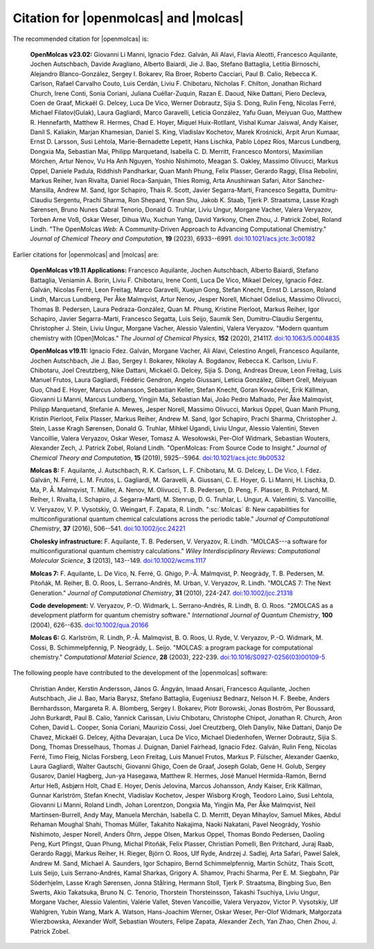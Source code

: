Citation for |openmolcas| and |molcas|
======================================

The recommended citation for |openmolcas| is:

  **OpenMolcas v23.02:** Giovanni Li Manni, Ignacio Fdez. Galván, Ali Alavi,
  Flavia Aleotti, Francesco Aquilante, Jochen Autschbach, Davide Avagliano,
  Alberto Baiardi, Jie J. Bao, Stefano Battaglia, Letitia Birnoschi, Alejandro
  Blanco-González, Sergey I. Bokarev, Ria Broer, Roberto Cacciari, Paul B.
  Calio, Rebecca K. Carlson, Rafael Carvalho Couto, Luis Cerdán, Liviu F.
  Chibotaru, Nicholas F. Chilton, Jonathan Richard Church, Irene Conti, Sonia
  Coriani, Juliana Cuéllar-Zuquin, Razan E. Daoud, Nike Dattani, Piero Decleva,
  Coen de Graaf, Mickaël G. Delcey, Luca De Vico, Werner Dobrautz, Sijia S.
  Dong, Rulin Feng, Nicolas Ferré, Michael Filatov(Gulak), Laura Gagliardi,
  Marco Garavelli, Leticia González, Yafu Guan, Meiyuan Guo, Matthew R.
  Hennefarth, Matthew R. Hermes, Chad E. Hoyer, Miquel Huix-Rotllant, Vishal
  Kumar Jaiswal, Andy Kaiser, Danil S. Kaliakin, Marjan Khamesian, Daniel S.
  King, Vladislav Kochetov, Marek Krośnicki, Arpit Arun Kumaar, Ernst D.
  Larsson, Susi Lehtola, Marie-Bernadette Lepetit, Hans Lischka, Pablo López
  Ríos, Marcus Lundberg, Dongxia Ma, Sebastian Mai, Philipp Marquetand,
  Isabella C. D. Merritt, Francesco Montorsi, Maximilian Mörchen, Artur Nenov,
  Vu Ha Anh Nguyen, Yoshio Nishimoto, Meagan S. Oakley, Massimo Olivucci,
  Markus Oppel, Daniele Padula, Riddhish Pandharkar, Quan Manh Phung, Felix
  Plasser, Gerardo Raggi, Elisa Rebolini, Markus Reiher, Ivan Rivalta, Daniel
  Roca-Sanjuán, Thies Romig, Arta Anushirwan Safari, Aitor Sánchez-Mansilla,
  Andrew M. Sand, Igor Schapiro, Thais R. Scott, Javier Segarra-Martí,
  Francesco Segatta, Dumitru-Claudiu Sergentu, Prachi Sharma, Ron Shepard,
  Yinan Shu, Jakob K. Staab, Tjerk P. Straatsma, Lasse Kragh Sørensen, Bruno
  Nunes Cabral Tenorio, Donald G. Truhlar, Liviu Ungur, Morgane Vacher, Valera
  Veryazov, Torben Arne Voß, Oskar Weser, Dihua Wu, Xuchun Yang, David Yarkony,
  Chen Zhou, J. Patrick Zobel, Roland Lindh. "The OpenMolcas *Web*: A
  Community-Driven Approach to Advancing Computational Chemistry." *Journal of
  Chemical Theory and Computation*, **19** (2023), 6933--6991.
  `doi:10.1021/acs.jctc.3c00182 <https://doi.org/10.1021/acs.jctc.3c00182>`_

Earlier citations for |openmolcas| and |molcas| are:

  **OpenMolcas v19.11 Applications:** Francesco Aquilante, Jochen Autschbach,
  Alberto Baiardi, Stefano Battaglia, Veniamin A. Borin, Liviu F. Chibotaru,
  Irene Conti, Luca De Vico, Mikael Delcey, Ignacio Fdez. Galván, Nicolas
  Ferré, Leon Freitag, Marco Garavelli, Xuejun Gong, Stefan Knecht, Ernst D.
  Larsson, Roland Lindh, Marcus Lundberg, Per Åke Malmqvist, Artur Nenov,
  Jesper Norell, Michael Odelius, Massimo Olivucci, Thomas B. Pedersen, Laura
  Pedraza-González, Quan M. Phung, Kristine Pierloot, Markus Reiher, Igor
  Schapiro, Javier Segarra-Martí, Francesco Segatta, Luis Seijo, Saumik Sen,
  Dumitru-Claudiu Sergentu, Christopher J. Stein, Liviu Ungur, Morgane Vacher,
  Alessio Valentini, Valera Veryazov. "Modern quantum chemistry with
  [Open]Molcas." *The Journal of Chemical Physics*, **152** (2020), 214117.
  `doi:10.1063/5.0004835 <https://doi.org/10.1063/5.0004835>`_

  **OpenMolcas v19.11:** Ignacio Fdez. Galván, Morgane Vacher, Ali Alavi,
  Celestino Angeli, Francesco Aquilante, Jochen Autschbach, Jie J. Bao, Sergey
  I. Bokarev, Nikolay A. Bogdanov, Rebecca K. Carlson, Liviu F. Chibotaru, Joel
  Creutzberg, Nike Dattani, Mickaël G. Delcey, Sijia S. Dong, Andreas Dreuw,
  Leon Freitag, Luis Manuel Frutos, Laura Gagliardi, Frédéric Gendron, Angelo
  Giussani, Leticia González, Gilbert Grell, Meiyuan Guo, Chad E. Hoyer, Marcus
  Johansson, Sebastian Keller, Stefan Knecht, Goran Kovačević, Erik Källman,
  Giovanni Li Manni, Marcus Lundberg, Yingjin Ma, Sebastian Mai, João Pedro
  Malhado, Per Åke Malmqvist, Philipp Marquetand, Stefanie A. Mewes, Jesper
  Norell, Massimo Olivucci, Markus Oppel, Quan Manh Phung, Kristin Pierloot,
  Felix Plasser, Markus Reiher, Andrew M. Sand, Igor Schapiro, Prachi Sharma,
  Christopher J. Stein, Lasse Kragh Sørensen, Donald G. Truhlar, Mihkel Ugandi,
  Liviu Ungur, Alessio Valentini, Steven Vancoillie, Valera Veryazov, Oskar
  Weser, Tomasz A. Wesołowski, Per-Olof Widmark, Sebastian Wouters, Alexander
  Zech, J. Patrick Zobel, Roland Lindh. "OpenMolcas: From Source Code to
  Insight." *Journal of Chemical Theory and Computation*, **15** (2019),
  5925--5964. `doi:10.1021/acs.jctc.9b00532
  <https://doi.org/10.1021/acs.jctc.9b00532>`_

  **Molcas 8:** F. Aquilante, J. Autschbach, R. K. Carlson, L. F. Chibotaru, M.
  G. Delcey, L. De Vico, I. Fdez. Galván, N. Ferré, L. M. Frutos, L. Gagliardi,
  M. Garavelli, A. Giussani, C. E. Hoyer, G. Li Manni, H. Lischka, D. Ma, P. Å.
  Malmqvist, T. Müller, A. Nenov, M. Olivucci, T. B. Pedersen, D. Peng, F.
  Plasser, B. Pritchard, M. Reiher, I. Rivalta, I. Schapiro, J. Segarra-Martí, M.
  Stenrup, D. G. Truhlar, L. Ungur, A. Valentini, S. Vancoillie, V. Veryazov, V.
  P. Vysotskiy, O. Weingart, F. Zapata, R. Lindh. ":sc:`Molcas` 8: New
  capabilities for multiconfigurational quantum chemical calculations across the
  periodic table." *Journal of Computational Chemistry*, **37** (2016), 506--541.
  `doi:10.1002/jcc.24221 <https://doi.org/10.1002/jcc.24221>`_

  **Cholesky infrastructure:** F. Aquilante, T. B. Pedersen, V. Veryazov, R.
  Lindh. "MOLCAS---a software for multiconfigurational quantum chemistry
  calculations." *Wiley Interdisciplinary Reviews: Computational Molecular
  Science*, **3** (2013), 143--149. `doi:10.1002/wcms.1117
  <https://doi.org/10.1002/wcms.1117>`_

  **Molcas 7:** F. Aquilante, L. De Vico, N. Ferré, G. Ghigo, P.-Å. Malmqvist, P.
  Neogrády, T. B. Pedersen, M. Pitoňák, M. Reiher, B. O. Roos, L. Serrano-Andrés,
  M. Urban, V. Veryazov, R. Lindh. "MOLCAS 7: The Next Generation." *Journal of
  Computational Chemistry*, **31** (2010), 224-247. `doi:10.1002/jcc.21318
  <https://doi.org/10.1002/jcc.21318>`_

  **Code development:** V. Veryazov, P.-O. Widmark, L. Serrano-Andrés, R. Lindh,
  B. O. Roos. "2MOLCAS as a development platform for quantum chemistry software."
  *International Journal of Quantum Chemistry*, **100** (2004), 626--635.
  `doi:10.1002/qua.20166 <https://doi.org/10.1002/qua.20166>`_

  **Molcas 6:** G. Karlström, R. Lindh, P.-Å. Malmqvist, B. O. Roos, U. Ryde, V.
  Veryazov, P.-O. Widmark, M. Cossi, B. Schimmelpfennig, P. Neogrády, L. Seijo.
  "MOLCAS: a program package for computational chemistry." *Computational
  Material Science*, **28** (2003), 222-239. `doi:10.1016/S0927-0256(03)00109-5
  <https://doi.org/10.1016/S0927-0256(03)00109-5>`_

The following people have contributed to the development of the
|openmolcas| software:

.. In alphabetical order (treating Å as A, etc.)

..

  Christian Ander, Kerstin Andersson, János G. Ángyán, Imaad Ansari, Francesco
  Aquilante, Jochen Autschbach, Jie J. Bao, Maria Barysz, Stefano Battaglia,
  Eugeniusz Bednarz, Nelson H. F. Beebe, Anders Bernhardsson, Margareta R. A.
  Blomberg, Sergey I. Bokarev, Piotr Borowski, Jonas Boström, Per Boussard,
  John Burkardt, Paul B. Calio, Yannick Carissan, Liviu Chibotaru, Christophe
  Chipot, Jonathan R. Church, Aron Cohen, David L. Cooper, Sonia Coriani,
  Maurizio Cossi, Joel Creutzberg, Oleh Danyliv, Nike Dattani, Danjo De Chavez,
  Mickaël G. Delcey, Ajitha Devarajan, Luca De Vico, Michael Diedenhofen,
  Werner Dobrautz, Sijia S. Dong, Thomas Dresselhaus, Thomas J. Duignan, Daniel
  Fairhead, Ignacio Fdez. Galván, Rulin Feng, Nicolas Ferré, Timo Fleig, Niclas
  Forsberg, Leon Freitag, Luis Manuel Frutos, Markus P. Fülscher, Alexander
  Gaenko, Laura Gagliardi, Walter Gautschi, Giovanni Ghigo, Coen de Graaf,
  Joseph Golab, Gene H. Golub, Sergey Gusarov, Daniel Hagberg, Jun-ya Hasegawa,
  Matthew R. Hermes, José Manuel Hermida-Ramón, Bernd Artur Heß, Asbjørn Holt,
  Chad E. Hoyer, Denis Jelovina, Marcus Johansson, Andy Kaiser, Erik Källman,
  Gunnar Karlström, Stefan Knecht, Vladislav Kochetov, Jesper Wisborg Krogh,
  Teodoro Laino, Susi Lehtola, Giovanni Li Manni, Roland Lindh, Johan
  Lorentzon, Dongxia Ma, Yingjin Ma, Per Åke Malmqvist, Neil Martinsen-Burrell,
  Andy May, Manuela Merchán, Isabella C. D. Merritt, Deyan Mihaylov, Samuel
  Mikes, Abdul Rehaman Moughal Shahi, Thomas Müller, Takahito Nakajima, Naoki
  Nakatani, Pavel Neogrády, Yoshio Nishimoto, Jesper Norell, Anders Öhrn, Jeppe
  Olsen, Markus Oppel, Thomas Bondo Pedersen, Daoling Peng, Kurt Pfingst, Quan
  Phung, Michal Pitoňák, Felix Plasser, Christian Pomelli, Ben Pritchard, Juraj
  Raab, Gerardo Raggi, Markus Reiher, H. Rieger, Björn O. Roos, Ulf Ryde,
  Andrzej J. Sadlej, Arta Safari, Pawel Salek, Andrew M. Sand, Michael A.
  Saunders, Igor Schapiro, Bernd Schimmelpfennig, Martin Schütz, Thais Scott,
  Luis Seijo, Luis Serrano-Andrés, Kamal Sharkas, Grigory A. Shamov, Prachi
  Sharma, Per E. M. Siegbahn, Pär Söderhjelm, Lasse Kragh Sørensen, Jonna
  Stålring, Hermann Stoll, Tjerk P. Straatsma, Bingbing Suo, Ben Swerts, Akio
  Takatsuka, Bruno N. C. Tenorio, Thorstein Thorsteinsson, Takashi Tsuchiya,
  Liviu Ungur, Morgane Vacher, Alessio Valentini, Valérie Vallet, Steven
  Vancoillie, Valera Veryazov, Victor P. Vysotskiy, Ulf Wahlgren, Yubin Wang,
  Mark A. Watson, Hans-Joachim Werner, Oskar Weser, Per-Olof Widmark,
  Małgorzata Wierzbowska, Alexander Wolf, Sebastian Wouters, Felipe Zapata,
  Alexander Zech, Yan Zhao, Chen Zhou, J. Patrick Zobel.

